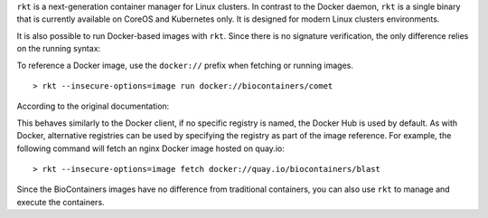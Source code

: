 ``rkt`` is a next-generation container manager for Linux clusters. In
contrast to the Docker daemon, ``rkt`` is a single binary that is
currently available on CoreOS and Kubernetes only. It is designed for
modern Linux clusters environments.

It is also possible to run Docker-based images with ``rkt``. Since there
is no signature verification, the only difference relies on the running
syntax:

To reference a Docker image, use the ``docker://`` prefix when fetching
or running images.

::

    > rkt --insecure-options=image run docker://biocontainers/comet

According to the original documentation:

This behaves similarly to the Docker client, if no specific registry is
named, the Docker Hub is used by default. As with Docker, alternative
registries can be used by specifying the registry as part of the image
reference. For example, the following command will fetch an nginx Docker
image hosted on quay.io:

::

    > rkt --insecure-options=image fetch docker://quay.io/biocontainers/blast

Since the BioContainers images have no difference from traditional
containers, you can also use ``rkt`` to manage and execute the
containers.
